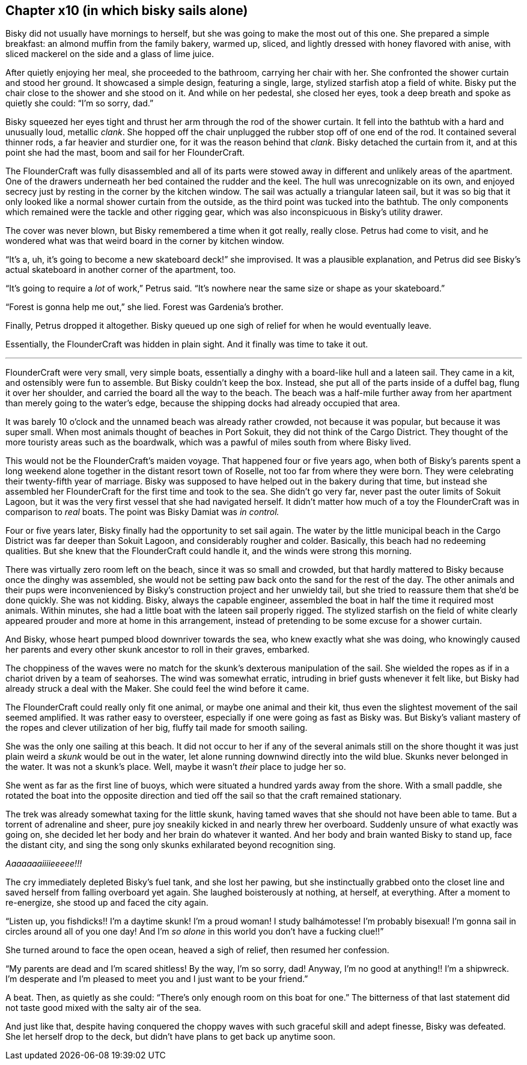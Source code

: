 == Chapter x10 (in which bisky sails alone)

Bisky did not usually have mornings to herself, but she was going to make
the most out of this one. She prepared a simple breakfast: an almond muffin
from the family bakery, warmed up, sliced, and lightly dressed with honey
flavored with anise, with sliced mackerel on the side and a glass of lime
juice.

After quietly enjoying her meal, she proceeded to the bathroom, carrying her
chair with her. She confronted the shower curtain and stood her ground. It
showcased a simple design, featuring a single, large, stylized starfish atop
a field of white.  Bisky put the chair close to the shower and she stood on
it. And while on her pedestal, she closed her eyes, took a deep breath and
spoke as quietly she could: "`I'm so sorry, dad.`" 

Bisky squeezed her eyes tight and thrust her arm through the rod of the
shower curtain. It fell into the bathtub with a hard and unusually loud,
metallic _clank_. She hopped off the chair unplugged the rubber stop off of
one end of the rod. It contained several thinner rods, a far heavier and
sturdier one, for it was the reason behind that _clank_. Bisky detached the
curtain from it, and at this point she had the mast, boom and sail for her
FlounderCraft.

The FlounderCraft was fully disassembled and all of its parts were stowed
away in different and unlikely areas of the apartment. One of the drawers
underneath her bed contained the rudder and the keel.  The hull was
unrecognizable on its own, and enjoyed secrecy just by resting in the corner
by the kitchen window. The sail was actually a triangular lateen sail, but
it was so big that it only looked like a normal shower curtain from the
outside, as the third point was tucked into the bathtub. The only
components which remained were the tackle and other rigging gear, which was
also inconspicuous in Bisky's utility drawer.

The cover was never blown, but Bisky remembered a time when it got really,
really close. Petrus had come to visit, and he wondered what was that weird
board in the corner by kitchen window.

"`It's a, uh, it's going to become a new skateboard deck!`" she improvised.
It was a plausible explanation, and Petrus did see Bisky's actual skateboard
in another corner of the apartment, too.

"`It's going to require a _lot_ of work,`" Petrus said. "`It's nowhere near
the same size or shape as your skateboard.`"

"`Forest is gonna help me out,`" she lied. Forest was Gardenia's brother.

Finally, Petrus dropped it altogether. Bisky queued up one sigh of relief
for when he would eventually leave.

Essentially, the FlounderCraft was hidden in plain sight. And it finally was
time to take it out.

---

FlounderCraft were very small, very simple boats, essentially a dinghy with
a board-like hull and a lateen sail. They came in a kit, and ostensibly were
fun to assemble. But Bisky couldn't keep the box. Instead, she put all of
the parts inside of a duffel bag, flung it over her shoulder, and carried
the board all the way to the beach. The beach was a half-mile further away
from her apartment than merely going to the water's edge, because the
shipping docks had already occupied that area.

It was barely 10 o'clock and the unnamed beach was already rather crowded,
not because it was popular, but because it was super small. When most
animals thought of beaches in Port Sokuit, they did not think of the Cargo
District. They thought of the more touristy areas such as the boardwalk,
which was a pawful of miles south from where Bisky lived.

This would not be the FlounderCraft's maiden voyage. That happened four or
five years ago, when both of Bisky's parents spent a long weekend alone
together in the distant resort town of Roselle, not too far from where they
were born. They were celebrating their twenty-fifth year of marriage. Bisky
was supposed to have helped out in the bakery during that time, but instead
she assembled her FlounderCraft for the first time and took to the sea. She
didn't go very far, never past the outer limits of Sokuit Lagoon, but it was
the very first vessel that she had navigated herself. It didn't matter how
much of a toy the FlounderCraft was in comparison to _real_ boats. The point
was Bisky Damiat was _in control._

Four or five years later, Bisky finally had the opportunity to set sail
again. The water by the little municipal beach in the Cargo District was far
deeper than Sokuit Lagoon, and considerably rougher and colder. Basically,
this beach had no redeeming qualities. But she knew that the FlounderCraft
could handle it, and the winds were strong this morning.

There was virtually zero room left on the beach, since it was so small and
crowded, but that hardly mattered to Bisky because once the dinghy was
assembled, she would not be setting paw back onto the sand for the rest of
the day. The other animals and their pups were inconvenienced by Bisky's
construction project and her unwieldy tail, but she tried to reassure them
that she'd be done quickly. She was not kidding. Bisky, always the capable
engineer, assembled the boat in half the time it required most animals.
Within minutes, she had a little boat with the lateen sail properly rigged.
The stylized starfish on the field of white clearly appeared prouder and
more at home in this arrangement, instead of pretending to be some excuse
for a shower curtain.

And Bisky, whose heart pumped blood downriver towards the sea, who knew
exactly what she was doing, who knowingly caused her parents and every other
skunk ancestor to roll in their graves, embarked.

The choppiness of the waves were no match for the skunk's dexterous
manipulation of the sail. She wielded the ropes as if in a chariot driven by
a team of seahorses. The wind was somewhat erratic, intruding in brief gusts
whenever it felt like, but Bisky had already struck a deal with the Maker.
She could feel the wind before it came.

The FlounderCraft could really only fit one animal, or maybe one animal and
their kit, thus even the slightest movement of the sail seemed amplified. It
was rather easy to oversteer, especially if one were going as fast as Bisky
was. But Bisky's valiant mastery of the ropes and clever utilization of her
big, fluffy tail made for smooth sailing.

She was the only one sailing at this beach. It did not occur to her if any
of the several animals still on the shore thought it was just plain weird a
_skunk_ would be out in the water, let alone running downwind directly into
the wild blue. Skunks never belonged in the water. It was not a skunk's
place.  Well, maybe it wasn't _their_ place to judge her so.

She went as far as the first line of buoys, which were situated a hundred
yards away from the shore. With a small paddle, she rotated the boat into
the opposite direction and tied off the sail so that the craft remained
stationary.

The trek was already somewhat taxing for the little skunk, having tamed
waves that she should not have been able to tame. But a torrent of
adrenaline and sheer, pure joy sneakily kicked in and nearly threw her
overboard. Suddenly unsure of what exactly was going on, she decided let her
body and her brain do whatever it wanted. And her body and brain wanted
Bisky to stand up, face the distant city, and sing the song only skunks
exhilarated beyond recognition sing.

_Aaaaaaaiiiieeeee!!!_

The cry immediately depleted Bisky's fuel tank, and she lost her pawing, but
she instinctually grabbed onto the closet line and saved herself from
falling overboard yet again. She laughed boisterously at nothing, at
herself, at everything. After a moment to re-energize, she stood up and
faced the city again.

"`Listen up, you fishdicks!! I'm a daytime skunk! I'm a proud woman! I study
balhámotesse! I'm probably bisexual! I'm gonna sail in circles around all of
you one day!  And I'm _so alone_ in this world you don't have a fucking
clue!!`"

She turned around to face the open ocean, heaved a sigh of relief, then
resumed her confession.

"`My parents are dead and I'm scared shitless! By the way, I'm so sorry,
dad! Anyway, I'm no good at anything!! I'm a shipwreck. I'm desperate and
I'm pleased to meet you and I just want to be your friend.`"

A beat. Then, as quietly as she could: "`There's only enough room on this
boat for one.`" The bitterness of that last statement did not taste good
mixed with the salty air of the sea.

And just like that, despite having conquered the choppy waves with such
graceful skill and adept finesse, Bisky was defeated. She let herself drop
to the deck, but didn't have plans to get back up anytime soon.


